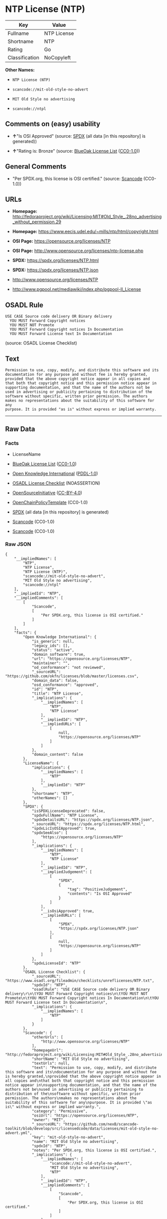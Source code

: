 * NTP License (NTP)
| Key            | Value       |
|----------------+-------------|
| Fullname       | NTP License |
| Shortname      | NTP         |
| Rating         | Go          |
| Classification | NoCopyleft  |

*Other Names:*

- =NTP License (NTP)=

- =scancode://mit-old-style-no-advert=

- =MIT Old Style no advertising=

- =scancode://ntpl=

** Comments on (easy) usability

- *↑*"Is OSI Approved" (source:
  [[https://spdx.org/licenses/NTP.html][SPDX]] (all data [in this
  repository] is generated))

- *↑*"Rating is: Bronze" (source:
  [[https://blueoakcouncil.org/list][BlueOak License List]]
  ([[https://raw.githubusercontent.com/blueoakcouncil/blue-oak-list-npm-package/master/LICENSE][CC0-1.0]]))

** General Comments

- "Per SPDX.org, this license is OSI certified." (source:
  [[https://github.com/nexB/scancode-toolkit/blob/develop/src/licensedcode/data/licenses/mit-old-style-no-advert.yml][Scancode]]
  (CC0-1.0))

** URLs

- *Homepage:*
  http://fedoraproject.org/wiki/Licensing:MIT#Old_Style_.28no_advertising_without_permission.29

- *Homepage:* https://www.eecis.udel.edu/~mills/ntp/html/copyright.html

- *OSI Page:* https://opensource.org/licenses/NTP

- *OSI Page:* http://www.opensource.org/licenses/ntp-license.php

- *SPDX:* https://spdx.org/licenses/NTP.html

- *SPDX:* https://spdx.org/licenses/NTP.json

- http://www.opensource.org/licenses/NTP

- http://www.pgpool.net/mediawiki/index.php/pgpool-II_License

** OSADL Rule
#+begin_example
  USE CASE Source code delivery OR Binary delivery
  	YOU MUST Forward Copyright notices
  	YOU MUST NOT Promote
  	YOU MUST Forward Copyright notices In Documentation
  	YOU MUST Forward License text In Documentation
#+end_example

(source: OSADL License Checklist)

** Text
#+begin_example
  Permission to use, copy, modify, and distribute this software and its
  documentation for any purpose and without fee is hereby granted,
  provided that the above copyright notice appear in all copies and
  that both that copyright notice and this permission notice appear in
  supporting documentation, and that the name of the authors not be
  used in advertising or publicity pertaining to distribution of the
  software without specific, written prior permission. The authors
  makes no representations about the suitability of this software for any
  purpose. It is provided "as is" without express or implied warranty.
#+end_example

--------------

** Raw Data
*** Facts

- LicenseName

- [[https://blueoakcouncil.org/list][BlueOak License List]]
  ([[https://raw.githubusercontent.com/blueoakcouncil/blue-oak-list-npm-package/master/LICENSE][CC0-1.0]])

- [[https://github.com/okfn/licenses/blob/master/licenses.csv][Open
  Knowledge International]]
  ([[https://opendatacommons.org/licenses/pddl/1-0/][PDDL-1.0]])

- [[https://www.osadl.org/fileadmin/checklists/unreflicenses/NTP.txt][OSADL
  License Checklist]] (NOASSERTION)

- [[https://opensource.org/licenses/][OpenSourceInitiative]]
  ([[https://creativecommons.org/licenses/by/4.0/legalcode][CC-BY-4.0]])

- [[https://github.com/OpenChain-Project/curriculum/raw/ddf1e879341adbd9b297cd67c5d5c16b2076540b/policy-template/Open%20Source%20Policy%20Template%20for%20OpenChain%20Specification%201.2.ods][OpenChainPolicyTemplate]]
  (CC0-1.0)

- [[https://spdx.org/licenses/NTP.html][SPDX]] (all data [in this
  repository] is generated)

- [[https://github.com/nexB/scancode-toolkit/blob/develop/src/licensedcode/data/licenses/mit-old-style-no-advert.yml][Scancode]]
  (CC0-1.0)

- [[https://github.com/nexB/scancode-toolkit/blob/develop/src/licensedcode/data/licenses/ntpl.yml][Scancode]]
  (CC0-1.0)

*** Raw JSON
#+begin_example
  {
      "__impliedNames": [
          "NTP",
          "NTP License",
          "NTP License (NTP)",
          "scancode://mit-old-style-no-advert",
          "MIT Old Style no advertising",
          "scancode://ntpl"
      ],
      "__impliedId": "NTP",
      "__impliedComments": [
          [
              "Scancode",
              [
                  "Per SPDX.org, this license is OSI certified."
              ]
          ]
      ],
      "facts": {
          "Open Knowledge International": {
              "is_generic": null,
              "legacy_ids": [],
              "status": "active",
              "domain_software": true,
              "url": "https://opensource.org/licenses/NTP",
              "maintainer": "",
              "od_conformance": "not reviewed",
              "_sourceURL": "https://github.com/okfn/licenses/blob/master/licenses.csv",
              "domain_data": false,
              "osd_conformance": "approved",
              "id": "NTP",
              "title": "NTP License",
              "_implications": {
                  "__impliedNames": [
                      "NTP",
                      "NTP License"
                  ],
                  "__impliedId": "NTP",
                  "__impliedURLs": [
                      [
                          null,
                          "https://opensource.org/licenses/NTP"
                      ]
                  ]
              },
              "domain_content": false
          },
          "LicenseName": {
              "implications": {
                  "__impliedNames": [
                      "NTP"
                  ],
                  "__impliedId": "NTP"
              },
              "shortname": "NTP",
              "otherNames": []
          },
          "SPDX": {
              "isSPDXLicenseDeprecated": false,
              "spdxFullName": "NTP License",
              "spdxDetailsURL": "https://spdx.org/licenses/NTP.json",
              "_sourceURL": "https://spdx.org/licenses/NTP.html",
              "spdxLicIsOSIApproved": true,
              "spdxSeeAlso": [
                  "https://opensource.org/licenses/NTP"
              ],
              "_implications": {
                  "__impliedNames": [
                      "NTP",
                      "NTP License"
                  ],
                  "__impliedId": "NTP",
                  "__impliedJudgement": [
                      [
                          "SPDX",
                          {
                              "tag": "PositiveJudgement",
                              "contents": "Is OSI Approved"
                          }
                      ]
                  ],
                  "__isOsiApproved": true,
                  "__impliedURLs": [
                      [
                          "SPDX",
                          "https://spdx.org/licenses/NTP.json"
                      ],
                      [
                          null,
                          "https://opensource.org/licenses/NTP"
                      ]
                  ]
              },
              "spdxLicenseId": "NTP"
          },
          "OSADL License Checklist": {
              "_sourceURL": "https://www.osadl.org/fileadmin/checklists/unreflicenses/NTP.txt",
              "spdxId": "NTP",
              "osadlRule": "USE CASE Source code delivery OR Binary delivery\r\n\tYOU MUST Forward Copyright notices\n\tYOU MUST NOT Promote\n\tYOU MUST Forward Copyright notices In Documentation\n\tYOU MUST Forward License text In Documentation\n",
              "_implications": {
                  "__impliedNames": [
                      "NTP"
                  ]
              }
          },
          "Scancode": {
              "otherUrls": [
                  "http://www.opensource.org/licenses/NTP"
              ],
              "homepageUrl": "http://fedoraproject.org/wiki/Licensing:MIT#Old_Style_.28no_advertising_without_permission.29",
              "shortName": "MIT Old Style no advertising",
              "textUrls": null,
              "text": "Permission to use, copy, modify, and distribute this software and its\ndocumentation for any purpose and without fee is hereby granted,\nprovided that the above copyright notice appear in all copies and\nthat both that copyright notice and this permission notice appear in\nsupporting documentation, and that the name of the authors not be\nused in advertising or publicity pertaining to distribution of the\nsoftware without specific, written prior permission. The authors\nmakes no representations about the suitability of this software for any\npurpose. It is provided \"as is\" without express or implied warranty.",
              "category": "Permissive",
              "osiUrl": "https://opensource.org/licenses/NTP",
              "owner": "MIT",
              "_sourceURL": "https://github.com/nexB/scancode-toolkit/blob/develop/src/licensedcode/data/licenses/mit-old-style-no-advert.yml",
              "key": "mit-old-style-no-advert",
              "name": "MIT Old Style no advertising",
              "spdxId": "NTP",
              "notes": "Per SPDX.org, this license is OSI certified.",
              "_implications": {
                  "__impliedNames": [
                      "scancode://mit-old-style-no-advert",
                      "MIT Old Style no advertising",
                      "NTP"
                  ],
                  "__impliedId": "NTP",
                  "__impliedComments": [
                      [
                          "Scancode",
                          [
                              "Per SPDX.org, this license is OSI certified."
                          ]
                      ]
                  ],
                  "__impliedCopyleft": [
                      [
                          "Scancode",
                          "NoCopyleft"
                      ]
                  ],
                  "__calculatedCopyleft": "NoCopyleft",
                  "__impliedText": "Permission to use, copy, modify, and distribute this software and its\ndocumentation for any purpose and without fee is hereby granted,\nprovided that the above copyright notice appear in all copies and\nthat both that copyright notice and this permission notice appear in\nsupporting documentation, and that the name of the authors not be\nused in advertising or publicity pertaining to distribution of the\nsoftware without specific, written prior permission. The authors\nmakes no representations about the suitability of this software for any\npurpose. It is provided \"as is\" without express or implied warranty.",
                  "__impliedURLs": [
                      [
                          "Homepage",
                          "http://fedoraproject.org/wiki/Licensing:MIT#Old_Style_.28no_advertising_without_permission.29"
                      ],
                      [
                          "OSI Page",
                          "https://opensource.org/licenses/NTP"
                      ],
                      [
                          null,
                          "http://www.opensource.org/licenses/NTP"
                      ]
                  ]
              }
          },
          "OpenChainPolicyTemplate": {
              "isSaaSDeemed": "no",
              "licenseType": "permissive",
              "freedomOrDeath": "no",
              "typeCopyleft": "no",
              "_sourceURL": "https://github.com/OpenChain-Project/curriculum/raw/ddf1e879341adbd9b297cd67c5d5c16b2076540b/policy-template/Open%20Source%20Policy%20Template%20for%20OpenChain%20Specification%201.2.ods",
              "name": "NTP License",
              "commercialUse": true,
              "spdxId": "NTP",
              "_implications": {
                  "__impliedNames": [
                      "NTP"
                  ]
              }
          },
          "BlueOak License List": {
              "BlueOakRating": "Bronze",
              "url": "https://spdx.org/licenses/NTP.html",
              "isPermissive": true,
              "_sourceURL": "https://blueoakcouncil.org/list",
              "name": "NTP License",
              "id": "NTP",
              "_implications": {
                  "__impliedNames": [
                      "NTP",
                      "NTP License"
                  ],
                  "__impliedJudgement": [
                      [
                          "BlueOak License List",
                          {
                              "tag": "PositiveJudgement",
                              "contents": "Rating is: Bronze"
                          }
                      ]
                  ],
                  "__impliedCopyleft": [
                      [
                          "BlueOak License List",
                          "NoCopyleft"
                      ]
                  ],
                  "__calculatedCopyleft": "NoCopyleft",
                  "__impliedURLs": [
                      [
                          "SPDX",
                          "https://spdx.org/licenses/NTP.html"
                      ]
                  ]
              }
          },
          "OpenSourceInitiative": {
              "text": [
                  {
                      "url": "https://opensource.org/licenses/NTP",
                      "title": "HTML",
                      "media_type": "text/html"
                  }
              ],
              "identifiers": [
                  {
                      "identifier": "NTP",
                      "scheme": "SPDX"
                  }
              ],
              "superseded_by": null,
              "_sourceURL": "https://opensource.org/licenses/",
              "name": "NTP License (NTP)",
              "other_names": [],
              "keywords": [
                  "osi-approved"
              ],
              "id": "NTP",
              "links": [
                  {
                      "note": "OSI Page",
                      "url": "https://opensource.org/licenses/NTP"
                  }
              ],
              "_implications": {
                  "__impliedNames": [
                      "NTP",
                      "NTP License (NTP)",
                      "NTP"
                  ],
                  "__impliedURLs": [
                      [
                          "OSI Page",
                          "https://opensource.org/licenses/NTP"
                      ]
                  ]
              }
          }
      },
      "__impliedJudgement": [
          [
              "BlueOak License List",
              {
                  "tag": "PositiveJudgement",
                  "contents": "Rating is: Bronze"
              }
          ],
          [
              "SPDX",
              {
                  "tag": "PositiveJudgement",
                  "contents": "Is OSI Approved"
              }
          ]
      ],
      "__impliedCopyleft": [
          [
              "BlueOak License List",
              "NoCopyleft"
          ],
          [
              "Scancode",
              "NoCopyleft"
          ]
      ],
      "__calculatedCopyleft": "NoCopyleft",
      "__isOsiApproved": true,
      "__impliedText": "Permission to use, copy, modify, and distribute this software and its\ndocumentation for any purpose and without fee is hereby granted,\nprovided that the above copyright notice appear in all copies and\nthat both that copyright notice and this permission notice appear in\nsupporting documentation, and that the name of the authors not be\nused in advertising or publicity pertaining to distribution of the\nsoftware without specific, written prior permission. The authors\nmakes no representations about the suitability of this software for any\npurpose. It is provided \"as is\" without express or implied warranty.",
      "__impliedURLs": [
          [
              "SPDX",
              "https://spdx.org/licenses/NTP.html"
          ],
          [
              null,
              "https://opensource.org/licenses/NTP"
          ],
          [
              "OSI Page",
              "https://opensource.org/licenses/NTP"
          ],
          [
              "SPDX",
              "https://spdx.org/licenses/NTP.json"
          ],
          [
              "Homepage",
              "http://fedoraproject.org/wiki/Licensing:MIT#Old_Style_.28no_advertising_without_permission.29"
          ],
          [
              null,
              "http://www.opensource.org/licenses/NTP"
          ],
          [
              "Homepage",
              "https://www.eecis.udel.edu/~mills/ntp/html/copyright.html"
          ],
          [
              "OSI Page",
              "http://www.opensource.org/licenses/ntp-license.php"
          ],
          [
              null,
              "http://www.pgpool.net/mediawiki/index.php/pgpool-II_License"
          ]
      ]
  }
#+end_example

*** Dot Cluster Graph
[[../dot/NTP.svg]]
